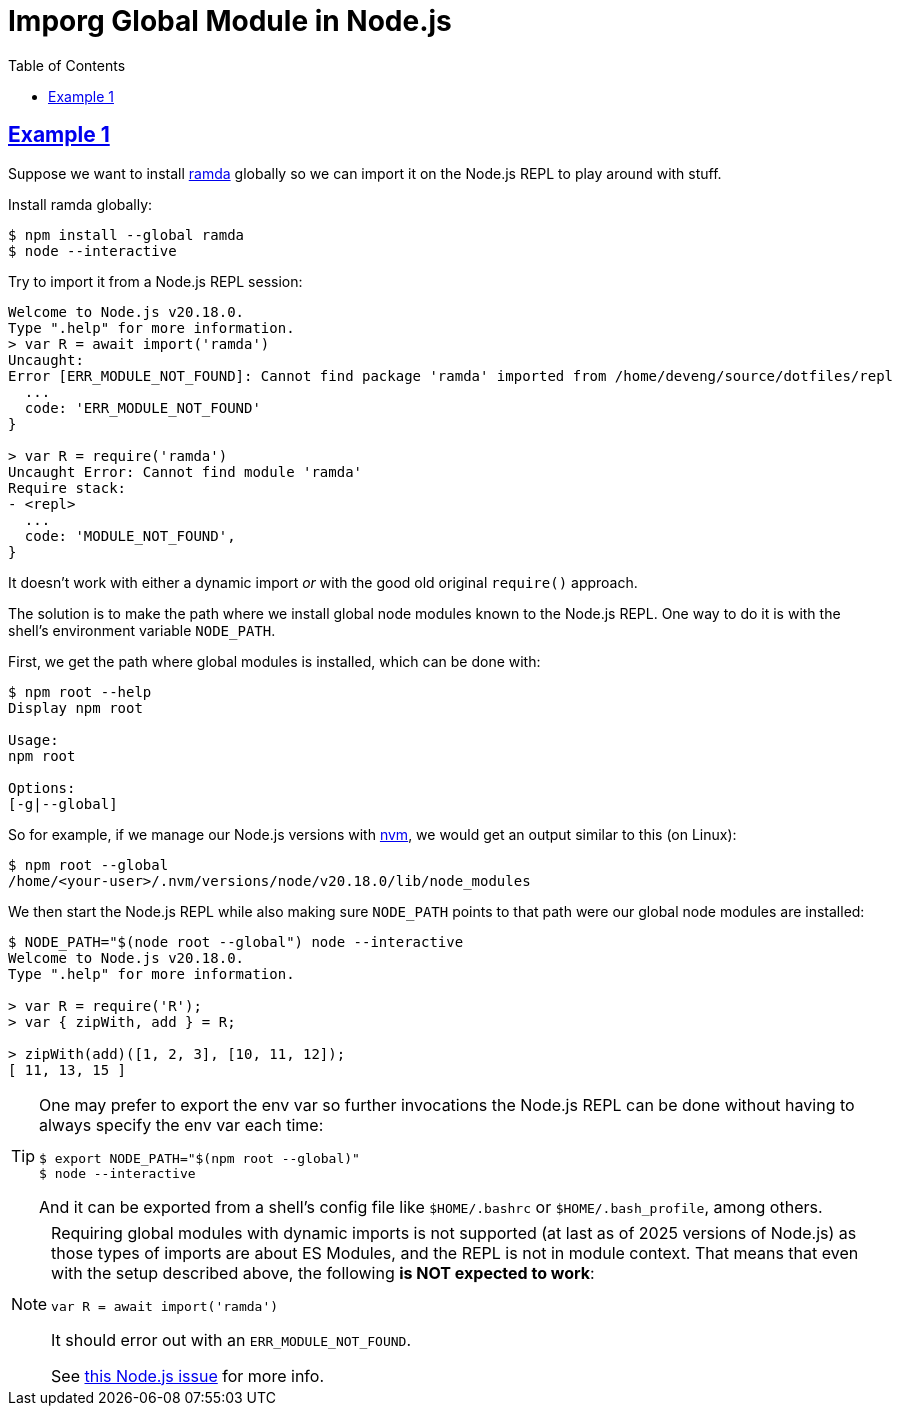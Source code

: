 = Imporg Global Module in Node.js
:page-tags: nodejs module global import
:favicon: https://fernandobasso.dev/cmdline.png
:icons: font
:sectlinks:
:sectnums!:
:toclevels: 6
:source-highlighter: highlight.js
:experimental:
:stem: latexmath
:toc: left
:imagesdir: __assets
ifdef::env-github[]
:tip-caption: :bulb:
:note-caption: :information_source:
:important-caption: :heavy_exclamation_mark:
:caution-caption: :fire:
:warning-caption: :warning:
endif::[]

== Example 1

Suppose we want to install link:https://ramdajs.com/[ramda^] globally so we can import it on the Node.js REPL to play around with stuff.

Install ramda globally:

[source,bash]
----
$ npm install --global ramda
$ node --interactive
----

Try to import it from a Node.js REPL session:

[source,text]
----
Welcome to Node.js v20.18.0.
Type ".help" for more information.
> var R = await import('ramda')
Uncaught:
Error [ERR_MODULE_NOT_FOUND]: Cannot find package 'ramda' imported from /home/deveng/source/dotfiles/repl
  ...
  code: 'ERR_MODULE_NOT_FOUND'
}

> var R = require('ramda')
Uncaught Error: Cannot find module 'ramda'
Require stack:
- <repl>
  ...
  code: 'MODULE_NOT_FOUND',
}
----

It doesn't work with either a dynamic import _or_ with the good old original `require()` approach.

The solution is to make the path where we install global node modules known to the Node.js REPL.
One way to do it is with the shell's environment variable `NODE_PATH`.

First, we get the path where global modules is installed, which can be done with:

[source,bash]
----
$ npm root --help
Display npm root

Usage:
npm root

Options:
[-g|--global]
----

So for example, if we manage our Node.js versions with link:https://github.com/nvm-sh/nvm[nvm^], we would get an output similar to this (on Linux):

[source,bash]
----
$ npm root --global
/home/<your-user>/.nvm/versions/node/v20.18.0/lib/node_modules
----

We then start the Node.js REPL while also making sure `NODE_PATH` points to that path were our global node modules are installed:

[source,text]
----
$ NODE_PATH="$(node root --global") node --interactive
Welcome to Node.js v20.18.0.
Type ".help" for more information.

> var R = require('R');
> var { zipWith, add } = R;

> zipWith(add)([1, 2, 3], [10, 11, 12]);
[ 11, 13, 15 ]
----

[TIP]
====
One may prefer to export the env var so further invocations the Node.js REPL can be done without having to always specify the env var each time:

[source,bash]
----
$ export NODE_PATH="$(npm root --global)"
$ node --interactive
----

And it can be exported from a shell's config file like `$HOME/.bashrc` or `$HOME/.bash_profile`, among others.
====


[NOTE]
====
Requiring global modules with dynamic imports is not supported (at last as of 2025 versions of Node.js) as those types of imports are about ES Modules, and the REPL is not in module context.
That means that even with the setup described above, the following *is NOT expected to work*:

[source,javascript]
----
var R = await import('ramda')
----

It should error out with an `ERR_MODULE_NOT_FOUND`.

See link:https://github.com/nodejs/node/issues/33369[this Node.js issue^] for more info.
====

